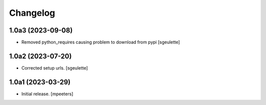 Changelog
=========


1.0a3 (2023-09-08)
------------------

- Removed python_requires causing problem to download from pypi
  [sgeulette]

1.0a2 (2023-07-20)
------------------

- Corrected setup urls.
  [sgeulette]

1.0a1 (2023-03-29)
------------------

- Initial release.
  [mpeeters]

